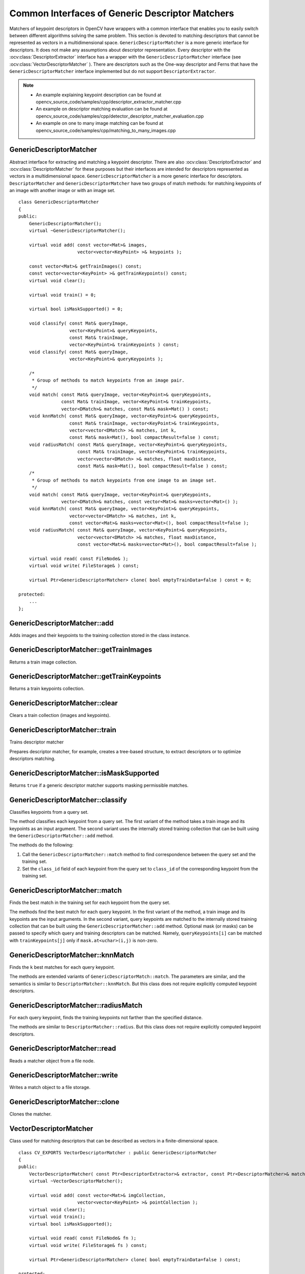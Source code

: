 Common Interfaces of Generic Descriptor Matchers
================================================

.. highlight:: cpp

Matchers of keypoint descriptors in OpenCV have wrappers with a common interface that enables you to easily switch
between different algorithms solving the same problem. This section is devoted to matching descriptors
that cannot be represented as vectors in a multidimensional space. ``GenericDescriptorMatcher`` is a more generic interface for descriptors. It does not make any assumptions about descriptor representation.
Every descriptor with the
:ocv:class:`DescriptorExtractor` interface has a wrapper with the ``GenericDescriptorMatcher`` interface (see
:ocv:class:`VectorDescriptorMatcher` ).
There are descriptors such as the One-way descriptor and Ferns that have the ``GenericDescriptorMatcher`` interface implemented but do not support ``DescriptorExtractor``.

.. note::

   * An example explaining keypoint description can be found at opencv_source_code/samples/cpp/descriptor_extractor_matcher.cpp
   * An example on descriptor matching evaluation can be found at opencv_source_code/samples/cpp/detector_descriptor_matcher_evaluation.cpp
   * An example on one to many image matching can be found at opencv_source_code/samples/cpp/matching_to_many_images.cpp

GenericDescriptorMatcher
------------------------
.. ocv:class:: GenericDescriptorMatcher

Abstract interface for extracting and matching a keypoint descriptor. There are also :ocv:class:`DescriptorExtractor` and :ocv:class:`DescriptorMatcher` for these purposes but their interfaces are intended for descriptors represented as vectors in a multidimensional space. ``GenericDescriptorMatcher`` is a more generic interface for descriptors. ``DescriptorMatcher`` and ``GenericDescriptorMatcher`` have two groups of match methods: for matching keypoints of an image with another image or with an image set. ::

    class GenericDescriptorMatcher
    {
    public:
        GenericDescriptorMatcher();
        virtual ~GenericDescriptorMatcher();

        virtual void add( const vector<Mat>& images,
                          vector<vector<KeyPoint> >& keypoints );

        const vector<Mat>& getTrainImages() const;
        const vector<vector<KeyPoint> >& getTrainKeypoints() const;
        virtual void clear();

        virtual void train() = 0;

        virtual bool isMaskSupported() = 0;

        void classify( const Mat& queryImage,
                       vector<KeyPoint>& queryKeypoints,
                       const Mat& trainImage,
                       vector<KeyPoint>& trainKeypoints ) const;
        void classify( const Mat& queryImage,
                       vector<KeyPoint>& queryKeypoints );

        /*
         * Group of methods to match keypoints from an image pair.
         */
        void match( const Mat& queryImage, vector<KeyPoint>& queryKeypoints,
                    const Mat& trainImage, vector<KeyPoint>& trainKeypoints,
                    vector<DMatch>& matches, const Mat& mask=Mat() ) const;
        void knnMatch( const Mat& queryImage, vector<KeyPoint>& queryKeypoints,
                       const Mat& trainImage, vector<KeyPoint>& trainKeypoints,
                       vector<vector<DMatch> >& matches, int k,
                       const Mat& mask=Mat(), bool compactResult=false ) const;
        void radiusMatch( const Mat& queryImage, vector<KeyPoint>& queryKeypoints,
                          const Mat& trainImage, vector<KeyPoint>& trainKeypoints,
                          vector<vector<DMatch> >& matches, float maxDistance,
                          const Mat& mask=Mat(), bool compactResult=false ) const;
        /*
         * Group of methods to match keypoints from one image to an image set.
         */
        void match( const Mat& queryImage, vector<KeyPoint>& queryKeypoints,
                    vector<DMatch>& matches, const vector<Mat>& masks=vector<Mat>() );
        void knnMatch( const Mat& queryImage, vector<KeyPoint>& queryKeypoints,
                       vector<vector<DMatch> >& matches, int k,
                       const vector<Mat>& masks=vector<Mat>(), bool compactResult=false );
        void radiusMatch( const Mat& queryImage, vector<KeyPoint>& queryKeypoints,
                          vector<vector<DMatch> >& matches, float maxDistance,
                          const vector<Mat>& masks=vector<Mat>(), bool compactResult=false );

        virtual void read( const FileNode& );
        virtual void write( FileStorage& ) const;

        virtual Ptr<GenericDescriptorMatcher> clone( bool emptyTrainData=false ) const = 0;

    protected:
        ...
    };




GenericDescriptorMatcher::add
---------------------------------
Adds images and their keypoints to the training collection stored in the class instance.

.. ocv:function:: void GenericDescriptorMatcher::add( const vector<Mat>& images,                        vector<vector<KeyPoint> >& keypoints )

    :param images: Image collection.

    :param keypoints: Point collection. It is assumed that ``keypoints[i]``  are keypoints detected in the image  ``images[i]`` .



GenericDescriptorMatcher::getTrainImages
--------------------------------------------
Returns a train image collection.

.. ocv:function:: const vector<Mat>& GenericDescriptorMatcher::getTrainImages() const



GenericDescriptorMatcher::getTrainKeypoints
-----------------------------------------------
Returns a train keypoints collection.

.. ocv:function:: const vector<vector<KeyPoint> >&  GenericDescriptorMatcher::getTrainKeypoints() const



GenericDescriptorMatcher::clear
-----------------------------------
Clears a train collection (images and keypoints).

.. ocv:function:: void GenericDescriptorMatcher::clear()



GenericDescriptorMatcher::train
-----------------------------------
Trains descriptor matcher

.. ocv:function:: void GenericDescriptorMatcher::train()

Prepares descriptor matcher, for example, creates a tree-based structure, to extract descriptors or to optimize descriptors matching.


GenericDescriptorMatcher::isMaskSupported
---------------------------------------------
Returns ``true`` if a generic descriptor matcher supports masking permissible matches.

.. ocv:function:: bool GenericDescriptorMatcher::isMaskSupported()



GenericDescriptorMatcher::classify
--------------------------------------
Classifies keypoints from a query set.

.. ocv:function:: void GenericDescriptorMatcher::classify(  const Mat& queryImage,           vector<KeyPoint>& queryKeypoints,           const Mat& trainImage,           vector<KeyPoint>& trainKeypoints ) const

.. ocv:function:: void GenericDescriptorMatcher::classify( const Mat& queryImage,           vector<KeyPoint>& queryKeypoints )

    :param queryImage: Query image.

    :param queryKeypoints: Keypoints from a query image.

    :param trainImage: Train image.

    :param trainKeypoints: Keypoints from a train image.

The method classifies each keypoint from a query set. The first variant of the method takes a train image and its keypoints as an input argument. The second variant uses the internally stored training collection that can be built using the ``GenericDescriptorMatcher::add`` method.

The methods do the following:

#.
    Call the ``GenericDescriptorMatcher::match`` method to find correspondence between the query set and the training set.

#.
    Set the ``class_id`` field of each keypoint from the query set to ``class_id`` of the corresponding keypoint from the training set.



GenericDescriptorMatcher::match
-----------------------------------
Finds the best match in the training set for each keypoint from the query set.

.. ocv:function:: void GenericDescriptorMatcher::match( const Mat& queryImage, vector<KeyPoint>& queryKeypoints, const Mat& trainImage, vector<KeyPoint>& trainKeypoints, vector<DMatch>& matches, const Mat& mask=Mat() ) const

.. ocv:function:: void GenericDescriptorMatcher::match( const Mat& queryImage, vector<KeyPoint>& queryKeypoints, vector<DMatch>& matches, const vector<Mat>& masks=vector<Mat>() )

    :param queryImage: Query image.

    :param queryKeypoints: Keypoints detected in  ``queryImage`` .

    :param trainImage: Train image. It is not added to a train image collection  stored in the class object.

    :param trainKeypoints: Keypoints detected in  ``trainImage`` . They are not added to a train points collection stored in the class object.

    :param matches: Matches. If a query descriptor (keypoint) is masked out in  ``mask`` ,  match is added for this descriptor. So,  ``matches``  size may be smaller than the query keypoints count.

    :param mask: Mask specifying permissible matches between an input query and train keypoints.

    :param masks: Set of masks. Each  ``masks[i]``  specifies permissible matches between input query keypoints and stored train keypoints from the i-th image.

The methods find the best match for each query keypoint. In the first variant of the method, a train image and its keypoints are the input arguments. In the second variant, query keypoints are matched to the internally stored training collection that can be built using the ``GenericDescriptorMatcher::add`` method.     Optional mask (or masks) can be passed to specify which query and training descriptors can be matched. Namely, ``queryKeypoints[i]`` can be matched with ``trainKeypoints[j]`` only if ``mask.at<uchar>(i,j)`` is non-zero.



GenericDescriptorMatcher::knnMatch
--------------------------------------
Finds the ``k`` best matches for each query keypoint.

.. ocv:function:: void GenericDescriptorMatcher::knnMatch(           const Mat& queryImage, vector<KeyPoint>& queryKeypoints,      const Mat& trainImage, vector<KeyPoint>& trainKeypoints,      vector<vector<DMatch> >& matches, int k,       const Mat& mask=Mat(), bool compactResult=false ) const

.. ocv:function:: void GenericDescriptorMatcher::knnMatch(           const Mat& queryImage, vector<KeyPoint>& queryKeypoints,      vector<vector<DMatch> >& matches, int k,       const vector<Mat>& masks=vector<Mat>(),       bool compactResult=false )

The methods are extended variants of ``GenericDescriptorMatch::match``. The parameters are similar, and the semantics is similar to ``DescriptorMatcher::knnMatch``. But this class does not require explicitly computed keypoint descriptors.



GenericDescriptorMatcher::radiusMatch
-----------------------------------------
For each query keypoint, finds the training keypoints not farther than the specified distance.

.. ocv:function:: void GenericDescriptorMatcher::radiusMatch(           const Mat& queryImage, vector<KeyPoint>& queryKeypoints,      const Mat& trainImage, vector<KeyPoint>& trainKeypoints,      vector<vector<DMatch> >& matches, float maxDistance,       const Mat& mask=Mat(), bool compactResult=false ) const

.. ocv:function:: void GenericDescriptorMatcher::radiusMatch(           const Mat& queryImage, vector<KeyPoint>& queryKeypoints,      vector<vector<DMatch> >& matches, float maxDistance,       const vector<Mat>& masks=vector<Mat>(),       bool compactResult=false )

The methods are similar to ``DescriptorMatcher::radius``. But this class does not require explicitly computed keypoint descriptors.



GenericDescriptorMatcher::read
----------------------------------
Reads a matcher object from a file node.

.. ocv:function:: void GenericDescriptorMatcher::read( const FileNode& fn )



GenericDescriptorMatcher::write
-----------------------------------
Writes a match object to a file storage.

.. ocv:function:: void GenericDescriptorMatcher::write( FileStorage& fs ) const


GenericDescriptorMatcher::clone
-----------------------------------
Clones the matcher.

.. ocv:function:: Ptr<GenericDescriptorMatcher> GenericDescriptorMatcher::clone( bool emptyTrainData=false ) const

    :param emptyTrainData: If ``emptyTrainData`` is false, the method creates a deep copy of the object, that is, copies
            both parameters and train data. If ``emptyTrainData`` is true, the method creates an object copy with the current parameters
            but with empty train data.


VectorDescriptorMatcher
-----------------------
.. ocv:class:: VectorDescriptorMatcher : public GenericDescriptorMatcher

Class used for matching descriptors that can be described as vectors in a finite-dimensional space. ::

    class CV_EXPORTS VectorDescriptorMatcher : public GenericDescriptorMatcher
    {
    public:
        VectorDescriptorMatcher( const Ptr<DescriptorExtractor>& extractor, const Ptr<DescriptorMatcher>& matcher );
        virtual ~VectorDescriptorMatcher();

        virtual void add( const vector<Mat>& imgCollection,
                          vector<vector<KeyPoint> >& pointCollection );
        virtual void clear();
        virtual void train();
        virtual bool isMaskSupported();

        virtual void read( const FileNode& fn );
        virtual void write( FileStorage& fs ) const;

        virtual Ptr<GenericDescriptorMatcher> clone( bool emptyTrainData=false ) const;

    protected:
        ...
    };


Example: ::

    VectorDescriptorMatcher matcher( new SurfDescriptorExtractor,
                                     new BruteForceMatcher<L2<float> > );



